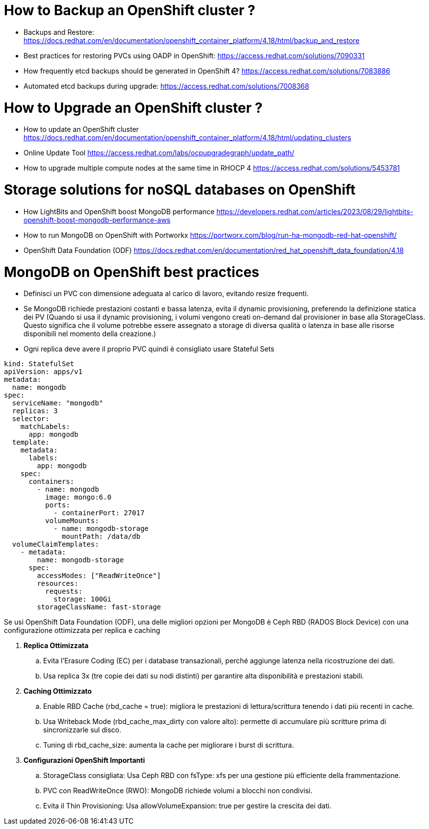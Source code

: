 # How to Backup an OpenShift cluster ?

* Backups and Restore: https://docs.redhat.com/en/documentation/openshift_container_platform/4.18/html/backup_and_restore

* Best practices for restoring PVCs using OADP in OpenShift: https://access.redhat.com/solutions/7090331

* How frequently etcd backups should be generated in OpenShift 4? https://access.redhat.com/solutions/7083886

* Automated etcd backups during upgrade: https://access.redhat.com/solutions/7008368

# How to Upgrade an OpenShift cluster ?

* How to update an OpenShift cluster https://docs.redhat.com/en/documentation/openshift_container_platform/4.18/html/updating_clusters

* Online Update Tool https://access.redhat.com/labs/ocpupgradegraph/update_path/

* How to upgrade multiple compute nodes at the same time in RHOCP 4  https://access.redhat.com/solutions/5453781

# Storage solutions for noSQL databases on OpenShift

* How LightBits and OpenShift boost MongoDB performance https://developers.redhat.com/articles/2023/08/29/lightbits-openshift-boost-mongodb-performance-aws

* How to run MongoDB on OpenShift with Portworkx https://portworx.com/blog/run-ha-mongodb-red-hat-openshift/

* OpenShift Data Foundation (ODF) https://docs.redhat.com/en/documentation/red_hat_openshift_data_foundation/4.18

# MongoDB on OpenShift best practices

* Definisci un PVC con dimensione adeguata al carico di lavoro, evitando resize frequenti.

*  Se MongoDB richiede prestazioni costanti e bassa latenza, evita il dynamic provisioning, preferendo la definizione statica dei PV (Quando si usa il dynamic provisioning, i volumi vengono creati on-demand dal provisioner in base alla StorageClass.
Questo significa che il volume potrebbe essere assegnato a storage di diversa qualità o latenza in base alle risorse disponibili nel momento della creazione.)

* Ogni replica deve avere il proprio PVC quindi è consigliato usare Stateful Sets

[source,yaml]
----
kind: StatefulSet
apiVersion: apps/v1
metadata:
  name: mongodb
spec:
  serviceName: "mongodb"
  replicas: 3
  selector:
    matchLabels:
      app: mongodb
  template:
    metadata:
      labels:
        app: mongodb
    spec:
      containers:
        - name: mongodb
          image: mongo:6.0
          ports:
            - containerPort: 27017
          volumeMounts:
            - name: mongodb-storage
              mountPath: /data/db
  volumeClaimTemplates:
    - metadata:
        name: mongodb-storage
      spec:
        accessModes: ["ReadWriteOnce"]
        resources:
          requests:
            storage: 100Gi
        storageClassName: fast-storage
----

Se usi OpenShift Data Foundation (ODF), una delle migliori opzioni per MongoDB è Ceph RBD (RADOS Block Device) con una configurazione ottimizzata per replica e caching

. **Replica Ottimizzata**
.. Evita l’Erasure Coding (EC) per i database transazionali, perché aggiunge latenza nella ricostruzione dei dati.
.. Usa replica 3x (tre copie dei dati su nodi distinti) per garantire alta disponibilità e prestazioni stabili.

. **Caching Ottimizzato**
..    Enable RBD Cache (rbd_cache = true): migliora le prestazioni di lettura/scrittura tenendo i dati più recenti in cache.
..    Usa Writeback Mode (rbd_cache_max_dirty con valore alto): permette di accumulare più scritture prima di sincronizzarle sul disco.
..    Tuning di rbd_cache_size: aumenta la cache per migliorare i burst di scrittura.

. **Configurazioni OpenShift Importanti**
..    StorageClass consigliata: Usa Ceph RBD con fsType: xfs per una gestione più efficiente della frammentazione.
..    PVC con ReadWriteOnce (RWO): MongoDB richiede volumi a blocchi non condivisi.
..    Evita il Thin Provisioning: Usa allowVolumeExpansion: true per gestire la crescita dei dati.




